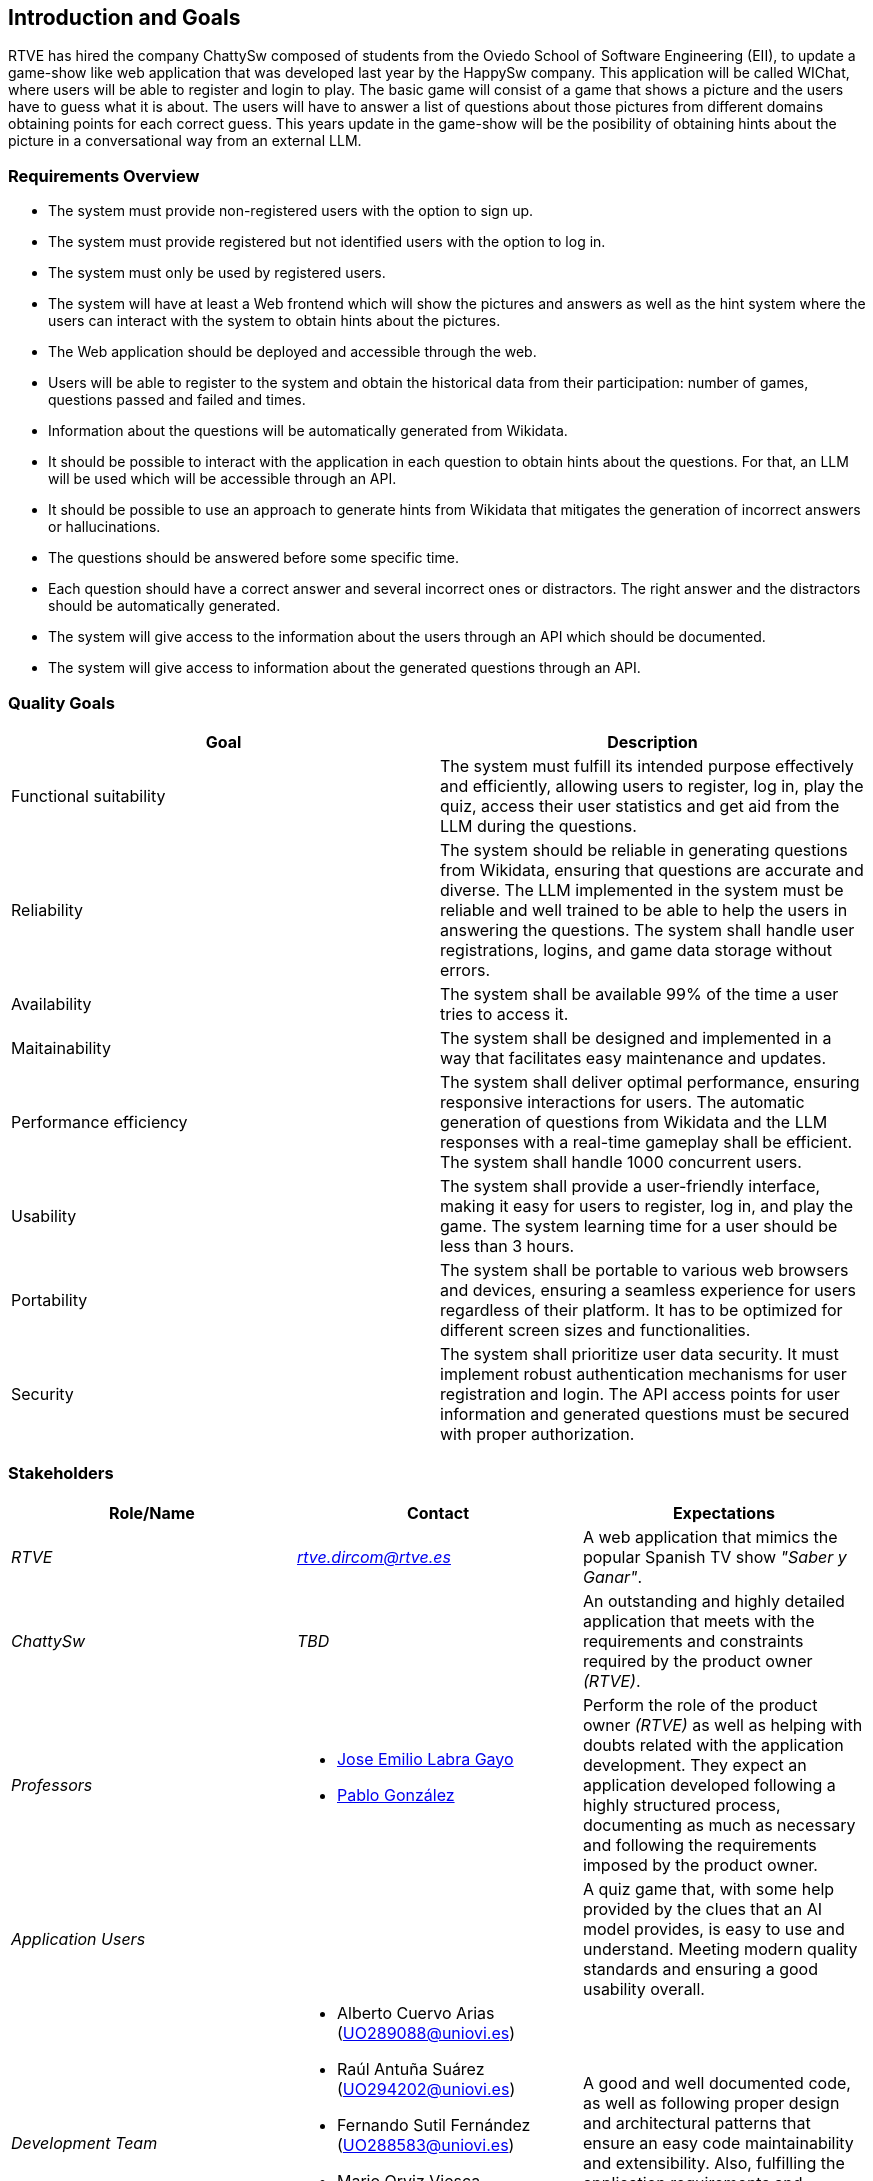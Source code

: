 ifndef::imagesdir[:imagesdir: ../images]

[[section-introduction-and-goals]]
== Introduction and Goals

ifdef::arc42help[]
[role="arc42help"]
****
Describes the relevant requirements and the driving forces that software architects and development team must consider. 
These include

* underlying business goals, 
* essential features, 
* essential functional requirements, 
* quality goals for the architecture and
* relevant stakeholders and their expectations
****
endif::arc42help[]

RTVE has hired the company ChattySw composed of students from the Oviedo School of Software Engineering (EII), to update a game-show like web application that was developed last year by the HappySw company. This application will be called WIChat, where users will be able to register and login to play. The basic game will consist of a game that shows a picture and the users have to guess what it is about. The users will have to answer a list of questions about those pictures from different domains obtaining points for each correct guess. This years update in the game-show will be the posibility of obtaining hints about the picture in  a conversational way from an external LLM. 

=== Requirements Overview

ifdef::arc42help[]
[role="arc42help"]
****
.Contents
Short description of the functional requirements, driving forces, extract (or abstract)
of requirements. Link to (hopefully existing) requirements documents
(with version number and information where to find it).

.Motivation
From the point of view of the end users a system is created or modified to
improve support of a business activity and/or improve the quality.

.Form
Short textual description, probably in tabular use-case format.
If requirements documents exist this overview should refer to these documents.

Keep these excerpts as short as possible. Balance readability of this document with potential redundancy w.r.t to requirements documents.


.Further Information

See https://docs.arc42.org/section-1/[Introduction and Goals] in the arc42 documentation.

****
endif::arc42help[]

* The system must provide non-registered users with the option to sign up.
* The system must provide registered but not identified users with the option to log in.
* The system must only be used by registered users.
* The system will have at least a Web frontend which will show the pictures and answers as well as the hint system where the users can interact with the system to obtain hints about the pictures.
* The Web application should be deployed and accessible through the web.
* Users will be able to register to the system and obtain the historical data from their participation: number of games, questions passed and failed and times.
* Information about the questions will be automatically generated from Wikidata. 
* It should be possible to interact with the application in each question to obtain hints about the questions. For that, an LLM will be used which will be accessible through an API.
* It should be possible to use an approach to generate hints from Wikidata that mitigates the generation of incorrect answers or hallucinations. 
* The questions should be answered before some specific time.
* Each question should have a correct answer and several incorrect ones or distractors. The right answer and the distractors should be automatically generated.
* The system will give access to the information about the users through an API which should be documented.
* The system will give access to information about the generated questions through an API.

=== Quality Goals

ifdef::arc42help[]
[role="arc42help"]
****
.Contents
The top three (max five) quality goals for the architecture whose fulfillment is of highest importance to the major stakeholders. 
We really mean quality goals for the architecture. Don't confuse them with project goals.
They are not necessarily identical.

Consider this overview of potential topics (based upon the ISO 25010 standard):

image::01_2_iso-25010-topics-EN.drawio.png["Categories of Quality Requirements"]

.Motivation
You should know the quality goals of your most important stakeholders, since they will influence fundamental architectural decisions. 
Make sure to be very concrete about these qualities, avoid buzzwords.
If you as an architect do not know how the quality of your work will be judged...

.Form
A table with quality goals and concrete scenarios, ordered by priorities
****
endif::arc42help[]
[options="header",cols="1,1"]
|===
|Goal|Description
|Functional suitability|The system must fulfill its intended purpose effectively and efficiently, allowing users to register, log in, play the quiz, access their user statistics and get aid from the LLM during the questions.
|Reliability|The system should be reliable in generating questions from Wikidata, ensuring that questions are accurate and diverse. The LLM implemented in the system must be reliable and well trained to be able to help the users in answering the questions. The system shall handle user registrations, logins, and game data storage without errors.
|Availability|The system shall be available 99% of the time a user tries to access it.
|Maitainability|The system shall be designed and implemented in a way that facilitates easy maintenance and updates.
|Performance efficiency|The system shall deliver optimal performance, ensuring responsive interactions for users. The automatic generation of questions from Wikidata and the LLM responses with a real-time gameplay shall be efficient. The system shall handle 1000 concurrent users.
|Usability|The system shall provide a user-friendly interface, making it easy for users to register, log in, and play the game. The system learning time for a user should be less than 3 hours.
|Portability|The system shall be portable to various web browsers and devices, ensuring a seamless experience for users regardless of their platform. It has to be optimized for different screen sizes and functionalities.
|Security|The system shall prioritize user data security. It must implement robust authentication mechanisms for user registration and login. The API access points for user information and generated questions must be secured with proper authorization.
|===

=== Stakeholders

ifdef::arc42help[]
[role="arc42help"]
****
.Contents
Explicit overview of stakeholders of the system, i.e. all person, roles or organizations that

* should know the architecture
* have to be convinced of the architecture
* have to work with the architecture or with code
* need the documentation of the architecture for their work
* have to come up with decisions about the system or its development

.Motivation
You should know all parties involved in development of the system or affected by the system.
Otherwise, you may get nasty surprises later in the development process.
These stakeholders determine the extent and the level of detail of your work and its results.

.Form
Table with role names, person names, and their expectations with respect to the architecture and its documentation.
****
endif::arc42help[]

[options="header",cols="1,1,1"]
|===
|Role/Name|Contact|Expectations
| _RTVE_ | _link:mailto:rtve.dircom@rtve.es[rtve.dircom@rtve.es]_ | A web application that mimics the popular Spanish TV show _"Saber y Ganar"_.
| _ChattySw_ | _TBD_ | An outstanding and highly detailed application that meets with the requirements and constraints required by the product owner _(RTVE)_.
| _Professors_ a|
- link:mailto:labra@uniovi.es[Jose Emilio Labra Gayo]
- link:mailto:gonzalezgpablo@uniovi.es[Pablo González]
| Perform the role of the product owner _(RTVE)_ as well as helping with doubts related with the application development. They expect an application developed following a highly structured process, documenting as much as necessary and following the requirements imposed by the product owner.
| _Application Users_ | | A quiz game that, with some help provided by the clues that an AI model provides, is easy to use and understand. Meeting modern quality standards and ensuring a good usability overall.
| _Development Team_ a|
- Alberto Cuervo Arias (link:mailto:uo289088@uniovi.es[UO289088@uniovi.es])
- Raúl Antuña Suárez (link:mailto:uo294202@uniovi.es[UO294202@uniovi.es])
- Fernando Sutil Fernández (link:mailto:uo288583@uniovi.es[UO288583@uniovi.es])
- Mario Orviz Viesca (link:mailto:uo295180@uniovi.es[UO295180@uniovi.es])
- Saúl Martín Fernández (link:mailto:uo294936@uniovi.es[UO294936@uniovi.es])
| A good and well documented code, as well as following proper design and architectural patterns that ensure an easy code maintainability and extensibility. Also, fulfilling the application requirements and achieving a good usability.
|===
